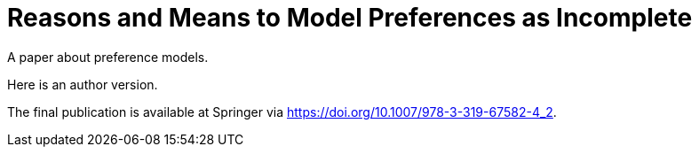 = Reasons and Means to Model Preferences as Incomplete
A paper about preference models.

Here is an author version.

The final publication is available at Springer via https://doi.org/10.1007/978-3-319-67582-4_2.

